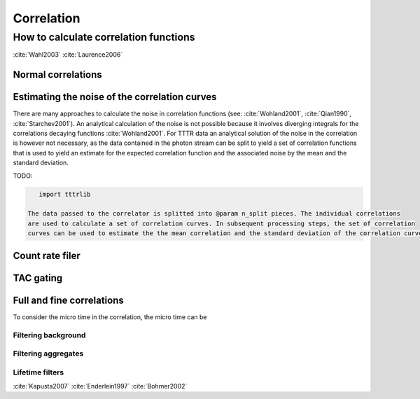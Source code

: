 Correlation
===========

How to calculate correlation functions
^^^^^^^^^^^^^^^^^^^^^^^^^^^^^^^^^^^^^^

:cite:`Wahl2003`
:cite:`Laurence2006`


Normal correlations
+++++++++++++++++++

.. plot:: plots/correlation_normal.py
   :include-source:


Estimating the noise of the correlation curves
++++++++++++++++++++++++++++++++++++++++++++++

There are many approaches to calculate the noise in correlation functions (see: :cite:`Wohland2001`, :cite:`Qian1990`,
:cite:`Starchev2001`). An analytical calculation of the noise is not possible because it involves diverging integrals
for the correlations decaying functions :cite:`Wohland2001`. For TTTR data an analytical solution of the noise in
the correlation is however not necessary, as the data contained in the photon stream can be split to yield a set
of correlation functions that is used to yield an estimate for the expected correlation function and the associated
noise by the mean and the standard deviation.

TODO:

.. code-block:: python

    import tttrlib

 The data passed to the correlator is splitted into @param n_split pieces. The individual correlations
 are used to calculate a set of correlation curves. In subsequent processing steps, the set of correlation
 curves can be used to estimate the the mean correlation and the standard deviation of the correlation curves.


Count rate filer
++++++++++++++++

.. plot:: plots/correlation_cr_filter.py
   :include-source:


TAC gating
++++++++++

.. plot:: plots/correlation_gating.py
   :include-source:


Full and fine correlations
++++++++++++++++++++++++++

To consider the micro time in the correlation, the micro time can be

Filtering background
--------------------

Filtering aggregates
--------------------

Lifetime filters
----------------

:cite:`Kapusta2007`
:cite:`Enderlein1997`
:cite:`Bohmer2002`


